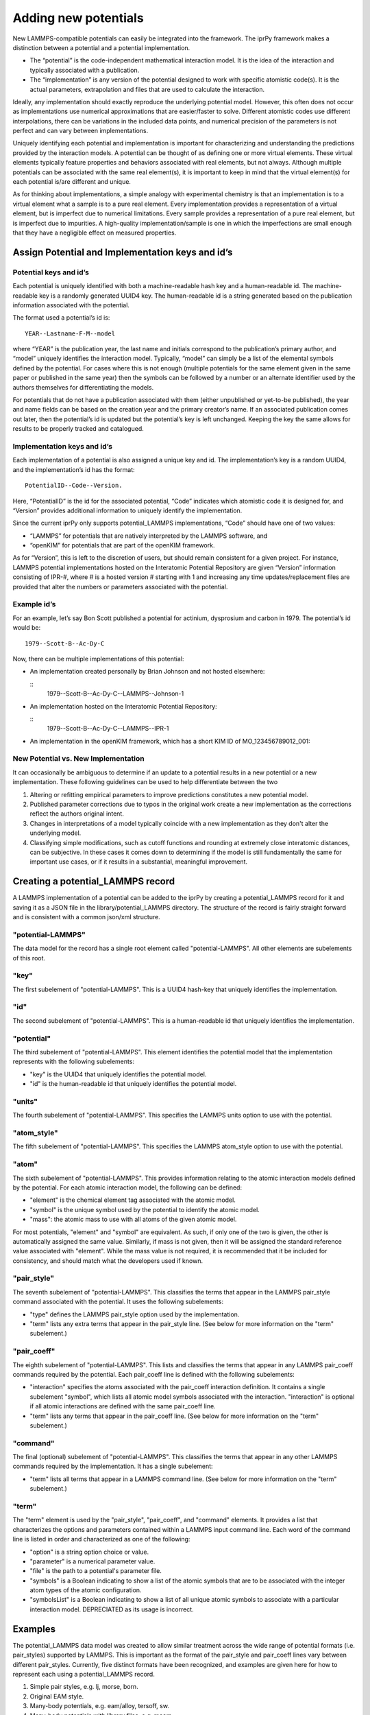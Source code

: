 
Adding new potentials
*********************

New LAMMPS-compatible potentials can easily be integrated into the
framework. The iprPy framework makes a distinction between a potential
and a potential implementation.

* The “potential” is the code-independent mathematical interaction
  model. It is the idea of the interaction and typically associated
  with a publication.

* The “implementation” is any version of the potential designed to
  work with specific atomistic code(s). It is the actual parameters,
  extrapolation and files that are used to calculate the interaction.

Ideally, any implementation should exactly reproduce the underlying
potential model. However, this often does not occur as implementations
use numerical approximations that are easier/faster to solve.
Different atomistic codes use different interpolations, there can be
variations in the included data points, and numerical precision of the
parameters is not perfect and can vary between implementations.

Uniquely identifying each potential and implementation is important
for characterizing and understanding the predictions provided by the
interaction models. A potential can be thought of as defining one or
more virtual elements.  These virtual elements typically feature
properties and behaviors associated with real elements, but not
always.  Although multiple potentials can be associated with the same
real element(s), it is important to keep in mind that the virtual
element(s) for each potential is/are different and unique.

As for thinking about implementations, a simple analogy with
experimental chemistry is that an implementation is to a virtual
element what a sample is to a pure real element.  Every implementation
provides a representation of a virtual element, but is imperfect due
to numerical limitations. Every sample provides a representation of a
pure real element, but is imperfect due to impurities.  A high-quality
implementation/sample is one in which the imperfections are small
enough that they have a negligible effect on measured properties.


Assign Potential and Implementation keys and id’s
=================================================


Potential keys and id’s
-----------------------

Each potential is uniquely identified with both a machine-readable
hash key and a human-readable id.  The machine-readable key is a
randomly generated UUID4 key. The human-readable id is a string
generated based on the publication information associated with the
potential.

The format used a potential’s id is:

::

   YEAR--Lastname-F-M--model

where “YEAR” is the publication year, the last name and initials
correspond to the publication’s primary author, and “model” uniquely
identifies the interaction model. Typically, “model” can simply be a
list of the elemental symbols defined by the potential. For cases
where this is not enough (multiple potentials for the same element
given in the same paper or published in the same year) then the
symbols can be followed by a number or an alternate identifier used by
the authors themselves for differentiating the models.

For potentials that do not have a publication associated with them
(either unpublished or yet-to-be published), the year and name fields
can be based on the creation year and the primary creator’s name. If
an associated publication comes out later, then the potential’s id is
updated but the potential’s key is left unchanged. Keeping the key the
same allows for results to be properly tracked and catalogued.


Implementation keys and id’s
----------------------------

Each implementation of a potential is also assigned a unique key and
id.  The implementation’s key is a random UUID4, and the
implementation’s id has the format:

::

   PotentialID--Code--Version.

Here, “PotentialID” is the id for the associated potential, “Code”
indicates which atomistic code it is designed for, and “Version”
provides additional information to uniquely identify the
implementation.

Since the current iprPy only supports potential_LAMMPS
implementations, “Code” should have one of two values:

* “LAMMPS” for potentials that are natively interpreted by the LAMMPS
  software, and

* “openKIM” for potentials that are part of the openKIM framework.

As for “Version”, this is left to the discretion of users, but should
remain consistent for a given project. For instance, LAMMPS potential
implementations hosted on the Interatomic Potential Repository are
given “Version” information consisting of IPR-#, where # is a hosted
version # starting with 1 and increasing any time updates/replacement
files are provided that alter the numbers or parameters associated
with the potential.


Example id’s
------------

For an example, let’s say Bon Scott published a potential for
actinium, dysprosium and carbon in 1979. The potential’s id would be:

::

   1979--Scott-B--Ac-Dy-C

Now, there can be multiple implementations of this potential:

* An implementation created personally by Brian Johnson and not hosted
  elsewhere:

  ::
     1979--Scott-B--Ac-Dy-C--LAMMPS--Johnson-1

* An implementation hosted on the Interatomic Potential Repository:

  ::
     1979--Scott-B--Ac-Dy-C--LAMMPS--IPR-1

* An implementation in the openKIM framework, which has a short KIM ID
  of MO_123456789012_001:

  ..
     1979--Scott-B--Ac-Dy-C--openKIM--MO_123456789012_001


New Potential vs. New Implementation
------------------------------------

It can occasionally be ambiguous to determine if an update to a
potential results in a new potential or a new implementation. These
following guidelines can be used to help differentiate between the two

1. Altering or refitting empirical parameters to improve predictions
   constitutes a new potential model.

2. Published parameter corrections due to typos in the original work
   create a new implementation as the corrections reflect the authors
   original intent.

3. Changes in interpretations of a model typically coincide with a new
   implementation as they don't alter the underlying model.

4. Classifying simple modifications, such as cutoff functions and
   rounding at extremely close interatomic distances, can be
   subjective.  In these cases it comes down to determining if the
   model is still fundamentally the same for important use cases, or
   if it results in a substantial, meaningful improvement.


Creating a potential_LAMMPS record
==================================

A LAMMPS implementation of a potential can be added to the iprPy by
creating a potential_LAMMPS record for it and saving it as a JSON file
in the library/potential_LAMMPS directory.  The structure of the
record is fairly straight forward and is consistent with a common
json/xml structure.


"potential-LAMMPS"
------------------

The data model for the record has a single root element called
"potential-LAMMPS".  All other elements are subelements of this root.


"key"
-----

The first subelement of "potential-LAMMPS".  This is a UUID4 hash-key
that uniquely identifies the implementation.


"id"
----

The second subelement of "potential-LAMMPS".  This is a human-readable
id that uniquely identifies the implementation.


"potential"
-----------

The third subelement of "potential-LAMMPS".  This element identifies
the potential model that the implementation represents with the
following subelements:

* "key" is the UUID4 that uniquely identifies the potential model.

* "id" is the human-readable id that uniquely identifies the potential
  model.


"units"
-------

The fourth subelement of "potential-LAMMPS".  This specifies the
LAMMPS units option to use with the potential.


"atom_style"
------------

The fifth subelement of "potential-LAMMPS".  This specifies the LAMMPS
atom_style option to use with the potential.


"atom"
------

The sixth subelement of "potential-LAMMPS". This provides information
relating to the atomic interaction models defined by the potential.
For each atomic interaction model, the following can be defined:

* "element" is the chemical element tag associated with the atomic
  model.

* "symbol" is the unique symbol used by the potential to identify the
  atomic model.

* "mass": the atomic mass to use with all atoms of the given atomic
  model.

For most potentials, "element" and "symbol" are equivalent.  As such,
if only one of the two is given, the other is automatically assigned
the same value. Similarly, if mass is not given, then it will be
assigned the standard reference value associated with "element".
While the mass value is not required, it is recommended that it be
included for consistency, and should match what the developers used if
known.


"pair_style"
------------

The seventh subelement of "potential-LAMMPS".  This classifies the
terms that appear in the LAMMPS pair_style command associated with the
potential.  It uses the following subelements:

* "type" defines the LAMMPS pair_style option used by the
  implementation.

* "term" lists any extra terms that appear in the pair_style line.
  (See below for more information on the "term" subelement.)


"pair_coeff"
------------

The eighth subelement of "potential-LAMMPS".  This lists and
classifies the terms that appear in any LAMMPS pair_coeff commands
required by the potential. Each pair_coeff line is defined with the
following subelements:

* "interaction" specifies the atoms associated with the pair_coeff
  interaction definition.  It contains a single subelement "symbol",
  which lists all atomic model symbols associated with the
  interaction.  "interaction" is optional if all atomic interactions
  are defined with the same pair_coeff line.

* "term" lists any terms that appear in the pair_coeff line.  (See
  below for more information on the "term" subelement.)


"command"
---------

The final (optional) subelement of "potential-LAMMPS". This classifies
the terms that appear in any other LAMMPS commands required by the
implementation. It has a single subelement:

* "term" lists all terms that appear in a LAMMPS command line.  (See
  below for more information on the "term" subelement.)


"term"
------

The "term" element is used by the "pair_style", "pair_coeff", and
"command" elements.  It provides a list that characterizes the options
and parameters contained within a LAMMPS input command line.  Each
word of the command line is listed in order and characterized as one
of the following:

* "option" is a string option choice or value.

* "parameter" is a numerical parameter value.

* "file" is the path to a potential's parameter file.

* "symbols" is a Boolean indicating to show a list of the atomic
  symbols that are to be associated with the integer atom types of the
  atomic configuration.

* "symbolsList" is a Boolean indicating to show a list of all unique
  atomic symbols to associate with a particular interaction model.
  DEPRECIATED as its usage is incorrect.


Examples
========

The potential_LAMMPS data model was created to allow similar treatment
across the wide range of potential formats (i.e. pair_styles)
supported by LAMMPS. This is important as the format of the pair_style
and pair_coeff lines vary between different pair_styles.  Currently,
five distinct formats have been recognized, and examples are given
here for how to represent each using a potential_LAMMPS record.

1. Simple pair styles, e.g. lj, morse, born.

2. Original EAM style.

3. Many-body potentials, e.g. eam/alloy, tersoff, sw.

4. Many-body potentials with library files, e.g. meam.

5. hybrid and hybrid-overlay styles.

**NOTE!** The examples are not for real potentials! They are only
meant to provide a demonstration for different potential styles.


Simple pair styles
------------------

The main thing to note with the simple pair styles is that each
"pair_coeff"-"interaction" specifies exactly two "symbol" values:

::

   {
       "potential-LAMMPS": {
           "key": "7102f7ec-3612-4665-ad7e-60de508b5f37",
           "id": "lj_cut-demo--He-Ar--LAMMPS--v1",
           "potential": {
               "key": "ebf17ffa-a5e7-41c5-8e6d-8e00eb7f5068",
               "id": "lj_cut-demo--He-Ar"
           },
           "units": "lj",
           "atom_style": "atomic",
           "atom": [
               {
                   "element": "He"
               },
               {
                   "element": "Ar"
               }
           ],
           "pair_style": {
               "type": "lj/cut",
               "term": {
                   "parameter": 10.0
               }
           },
           "pair_coeff": [
               {
                   "interaction": {
                       "symbol": [
                           "He",
                           "He"
                       ]
                   },
                   "term": [
                       {
                           "parameter": 1.0
                       },
                       {
                           "parameter": 1.0
                       }
                   ]
               },
               {
                   "interaction": {
                       "symbol": [
                           "Ar",
                           "Ar"
                       ]
                   },
                   "term": [
                       {
                           "parameter": 2.0
                       },
                       {
                           "parameter": 2.0
                       }
                   ]
               },
               {
                   "interaction": {
                       "symbol": [
                           "He",
                           "Ar"
                       ]
                   },
                   "term": [
                       {
                           "parameter": 1.0
                       },
                       {
                           "parameter": 2.0
                       }
                   ]
               }
           ]
       }
   }


Original EAM style
------------------

The original EAM style can be thought of as a variation of the simple
pair styles.  The difference here is that cross-element interactions
are defined automatically by the potential and are not specified by
the pair_coeff lines:

::

   {
       "potential-LAMMPS": {
           "key": "d78cad46-a61e-439a-9676-38219e78ef1b",
           "id": "eam-demo--Ni-Cu--LAMMPS--ipr1",
           "potential": {
               "key": "776db45c-7f1d-42f8-8b85-5c8dfd2d240c",
               "id": "eam-demo--Ni-Cu"
           },
           "units": "metal",
           "atom_style": "atomic",
           "atom": [
               {
                   "element": "Cu",
                   "mass": 63.55
               },
               {
                   "element": "Ni",
                   "mass": 58.71
               }
           ],
           "pair_style": {
               "type": "eam"
           },
           "pair_coeff": [
               {
                   "interaction": {
                       "symbol": [
                           "Cu",
                           "Cu"
                       ]
                   },
                   "term": {
                       "file": "Cu.eam"
                   }
               },
               {
                   "interaction": {
                       "symbol": [
                           "Ni",
                           "Ni"
                       ]
                   },
                   "term": {
                       "file": "Ni.eam"
                   }
               }
           ]
       }
   }


Many-body potentials
--------------------

With the many-body potentials, all interactions are defined in the
same potential parameter file, which is called by a single pair_coeff
LAMMPS input command.  Because of this, the "pair_coeff"-"interaction"
is optional, but if it is given, it should list all included "symbol"
atomic models:

::

   {
       "potential-LAMMPS": {
           "key": "a45a7731-d115-4079-b6f5-aa700c5b5c56",
           "id": "EAM-alloy-demo--Ni-Al-Co--LAMMPS--v1",
           "potential": {
               "key": "820738a9-f556-468b-9041-9d98351ff751",
               "id": "EAM-alloy-demo--Ni-Al-Co"
           },
           "units": "metal",
           "atom_style": "atomic",
           "atom": [
               {
                   "element": "Ni",
                   "mass": 58.6934
               },
               {
                   "element": "Al",
                   "mass": 26.981539
               },
               {
                   "element": "Co",
                   "mass": 58.9332
               }
           ],
           "pair_style": {
               "type": "eam/alloy"
           },
           "pair_coeff": {
               "term": [
                   {
                       "file": "file.eam.alloy"
                   },
                   {
                       "symbols": "True"
                   }
               ]
           }
       }
   }


Many-body potentials with library files
---------------------------------------

Potential styles, such as MEAM, require both a library file and a
potential file.  Between the two files in the pair_coeff line is a
list of all symbols for the potential.  This first list of symbols is
constant and its order is dependent on how interactions are defined in
the potential file:

::

   {
       "potential-LAMMPS": {
           "key": "ac63aa71-808c-47e7-b80b-991a50870f35",
           "id": "MEAM-demo--Cu-Al-Fe--LAMMPS--v1",
           "potential": {
               "key": "9546264a-06b8-451a-9920-f8a17cc6917b",
               "id": "MEAM-demo--Cu-Al-Fe"
           },
           "units": "metal",
           "atom_style": "atom",
           "atom": [
               {
                   "element": "Cu",
                   "symbol": "CuX"
               },
               {
                   "element": "Al",
                   "symbol": "AlX"
               },
               {
                   "element": "Fe",
                   "symbol": "FeX"
               }
           ],
           "pair_style": {
               "type": "meam"
           },
           "pair_coeff": {
               "term": [
                   {
                       "file": "library.meam"
                   },
                   {
                       "option": "CuX AlX FeX"
                   },
                   {
                       "file": "potential.meam"
                   },
                   {
                       "symbols": true
                   }
               ]
           }
       }
   }


hybrid and hybrid/overlay styles
--------------------------------

The two hybrid styles then combine multiple other pair_styles.  Note
that the nature of the hybrid syles makes the order of the pair_coeff
values important:

::

   {
       "potential-LAMMPS": {
           "key": "7687807f-6355-4bef-bdc3-dc0dc944e106",
           "id": "hybrid-demo--Cu-H--LAMMPS--v3",
           "potential": {
               "key": "14226c15-561c-44d4-96ad-ad51304a3606",
               "id": "hybrid-demo--Cu-H"
           },
           "units": "metal",
           "atom_style": "atom",
           "atom": [
               {
                   "element": "Cu"
               },
               {
                   "element": "H"
               }
           ],
           "pair_style": {
               "type": "hybrid",
               "term": [
                   {
                       "option": "eam/alloy"
                   },
                   {
                       "option": "lj/cut"
                   },
                   {
                       "parameter": 5.0
                   }
               ]
           },
           "pair_coeff": [
               {
                   "interaction": {
                       "symbol": [
                           "Cu"
                       ]
                   },
                   "term": [
                       {
                           "option": "eam/alloy"
                       },
                       {
                           "file": "cu.eam.alloy"
                       },
                       {
                           "symbols": true
                       }
                   ]
               },
               {
                   "interaction": {
                       "symbol": [
                           "Cu",
                           "H"
                       ]
                   },
                   "term": [
                       {
                           "option": "lj/cut"
                       },
                       {
                           "parameter": 3.5
                       },
                       {
                           "parameter": 3.0
                       }
                   ]
               },
               {
                   "interaction": {
                       "symbol": [
                           "H",
                           "H"
                       ]
                   },
                   "term": [
                       {
                           "option": "lj/cut"
                       },
                       {
                           "parameter": 1.2
                       },
                       {
                           "parameter": 2.4
                       }
                   ]
               }
           ]
       }
   }
